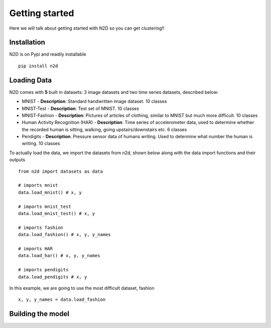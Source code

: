 Getting started
========================

Here we will talk about getting started with N2D so you can get clustering!!

Installation
--------------

N2D is on Pypi and readily installable ::

        pip install n2d



Loading Data
----------------

N2D comes with **5** built in datasets: 3 image datasets and two time series datasets, described below:

* MNIST
  - **Description**: Standard handwritten image dataset. 10 classes
* MNIST-Test
  - **Description**: Test set of MNIST. 10 classes
* MNIST-Fashion
  - **Description**: Pictures of articles of clothing, similar to MNIST but much more difficult. 10 classes

* Human Activity Recognition (HAR)
  - **Description**: Time series of accelerometer data, used to determine whether the recorded human is sitting, walking, going upstairs/downstairs etc. 6 classes

* Pendigits
  - **Description**: Pressure sensor data of humans writing. Used to determine what number the human is writing. 10 classes

To actually load the data, we import the datasets from n2d, shown below along with the data import functions and their outputs ::

       from n2d import datasets as data

       # imports mnist
       data.load_mnist() # x, y 

       # imports mnist_test
       data.load_mnist_test() # x, y

       # imports fashion
       data.load_fashion() # x, y, y_names

       # imports HAR
       data.load_har() # x, y, y_names

       # imports pendigits
       data.load_pendigits # x, y



In this example, we are going to use the most difficult dataset, fashion ::

        x, y, y_names = data.load_fashion


Building the model
---------------------
